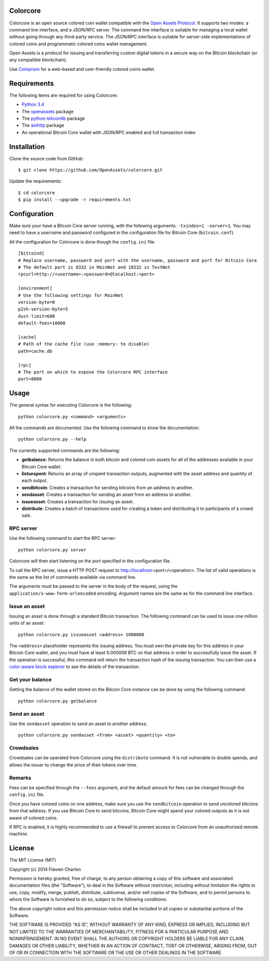 Colorcore
=========

Colorcore is an open source colored coin wallet compatible with the `Open Assets Protocol <https://github.com/OpenAssets/open-assets-protocol/blob/master/specification.mediawiki>`_. It supports two modes: a command line interface, and a JSON/RPC server. The command line interface is suitable for managing a local wallet without going through any third-party service. The JSON/RPC interface is suitable for server-side implementations of colored coins and programmatic colored coins wallet management.

Open Assets is a protocol for issuing and transferring custom digital tokens in a secure way on the Bitcoin blockchain (or any compatible blockchain).

Use `Coinprism <https://www.coinprism.com>`_ for a web-based and user-friendly colored coins wallet.

Requirements
============

The following items are required for using Colorcore:

* `Python 3.4 <https://www.python.org/downloads/>`_
* The `openassets <https://github.com/openassets/openassets>`_ package
* The `python-bitcoinlib <https://github.com/petertodd/python-bitcoinlib>`_ package
* The `aiohttp <https://github.com/KeepSafe/aiohttp>`_ package
* An operational Bitcoin Core wallet with JSON/RPC enabled and full transaction index

Installation
============

Clone the source code from GitHub::

    $ git clone https://github.com/OpenAssets/colorcore.git
    
Update the requirements::

    $ cd colorcore
    $ pip install --upgrade -r requirements.txt

Configuration
=============

Make sure your have a Bitcoin Core server running, with the following arguments: ``-txindex=1 -server=1``. You may need to have a username and password configured in the configuration file for Bitcoin Core (``bitcoin.conf``).

All the configuration for Colorcore is done though the ``config.ini`` file::

    [bitcoind]
    # Replace username, password and port with the username, password and port for Bitcoin Core
    # The default port is 8332 in MainNet and 18332 in TestNet
    rpcurl=http://<username>:<password>@localhost:<port>

    [environment]
    # Use the following settings for MainNet
    version-byte=0
    p2sh-version-byte=5
    dust-limit=600
    default-fees=10000

    [cache]
    # Path of the cache file (use :memory: to disable)
    path=cache.db

    [rpc]
    # The port on which to expose the Colorcore RPC interface
    port=8080

Usage
=====

The general syntax for executing Colorcore is the following::

    python colorcore.py <command> <arguments>
    
All the commands are documented. Use the following command to show the documentation::

    python colorcore.py --help

The currently supported commands are the following:

* **getbalance**: Returns the balance in both bitcoin and colored coin assets for all of the addresses available in your Bitcoin Core wallet.
* **listunspent**: Returns an array of unspent transaction outputs, augmented with the asset address and quantity of each output.
* **sendbitcoin**: Creates a transaction for sending bitcoins from an address to another.
* **sendasset**: Creates a transaction for sending an asset from an address to another.
* **issueasset**: Creates a transaction for issuing an asset.
* **distribute**: Creates a batch of transactions used for creating a token and distributing it to participants of a crowd sale.

RPC server
----------

Use the following command to start the RPC server::

    python colorcore.py server

Colorcore will then start listening on the port specified in the configuration file.

To call the RPC server, issue a HTTP POST request to http://localhost:<port>/<operation>. The list of valid operations is the same as the list of commands available via command line.

The arguments must be passed to the server in the body of the request, using the ``application/x-www-form-urlencoded`` encoding. Argument names are the same as for the command line interface.

Issue an asset
--------------

Issuing an asset is done through a standard Bitcoin transaction. The following command can be used to issue one million units of an asset::

    python colorcore.py issueasset <address> 1000000

The ``<address>`` placeholder represents the issuing address. You must own the private key for this address in your Bitcoin Core wallet, and you must have at least 0.000006 BTC on that address in order to successfully issue the asset. If the operation is successful, this command will return the transaction hash of the issuing transaction. You can then use a `color-aware block explorer <https://www.coinprism.info>`_ to see the details of the transaction.

Get your balance
----------------

Getting the balance of the wallet stored on the Bitcoin Core instance can be done by using the following command::

    python colorcore.py getbalance

Send an asset
-------------

Use the ``sendasset`` operation to send an asset to another address::

    python colorcore.py sendasset <from> <asset> <quantity> <to>

Crowdsales
----------

Crowdsales can be operated from Colorcore using the ``distribute`` command. It is not vulnerable to double spends, and allows the issuer to change the price of their tokens over time.

Remarks
-------

Fees can be specified through the ``--fees`` argument, and the default amount for fees can be changed through the ``config.ini`` file.

Once you have colored coins on one address, make sure you use the ``sendbitcoin`` operation to send uncolored bitcoins from that address. If you use Bitcoin Core to send bitcoins, Bitcoin Core might spend your colored outputs as it is not aware of colored coins.

If RPC is enabled, it is highly recommended to use a firewall to prevent access to Colorcore from an unauthorized remote machine.

License
=======

The MIT License (MIT)

Copyright (c) 2014 Flavien Charlon

Permission is hereby granted, free of charge, to any person obtaining a copy of this software and associated documentation files (the "Software"), to deal in the Software without restriction, including without limitation the rights to use, copy, modify, merge, publish, distribute, sublicense, and/or sell copies of the Software, and to permit persons to whom the Software is furnished to do so, subject to the following conditions:

The above copyright notice and this permission notice shall be included in all copies or substantial portions of the Software.

THE SOFTWARE IS PROVIDED "AS IS", WITHOUT WARRANTY OF ANY KIND, EXPRESS OR IMPLIED, INCLUDING BUT NOT LIMITED TO THE WARRANTIES OF MERCHANTABILITY, FITNESS FOR A PARTICULAR PURPOSE AND NONINFRINGEMENT. IN NO EVENT SHALL THE AUTHORS OR COPYRIGHT HOLDERS BE LIABLE FOR ANY CLAIM, DAMAGES OR OTHER LIABILITY, WHETHER IN AN ACTION OF CONTRACT, TORT OR OTHERWISE, ARISING FROM, OUT OF OR IN CONNECTION WITH THE SOFTWARE OR THE USE OR OTHER DEALINGS IN THE SOFTWARE.
